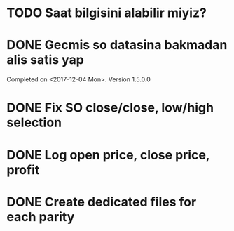 * TODO Saat bilgisini alabilir miyiz?
* DONE Gecmis so datasina bakmadan alis satis yap
Completed on <2017-12-04 Mon>. Version 1.5.0.0
* DONE Fix SO close/close, low/high selection
* DONE Log open price, close price, profit
* DONE Create dedicated files for each parity
